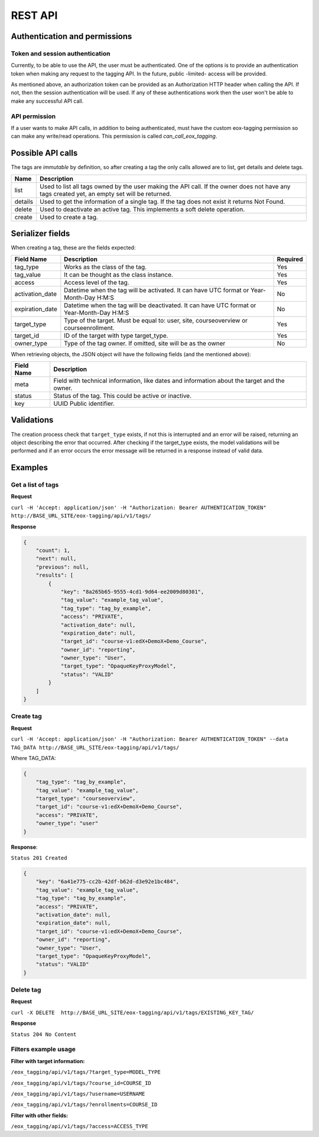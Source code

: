 REST API
=========

Authentication and permissions
--------------------------------

Token and session authentication
^^^^^^^^^^^^^^^^^^^^^^^^^^^^^^^^
Currently, to be able to use the API, the user must be authenticated. One of the options is to provide an authentication token when making
any request to the tagging API. In the future, public -limited- access will be provided.

As mentioned above, an authorization token can be provided as an Authorization HTTP header when calling the API.
If not, then the session authentication will be used. If any of these authentications work then the user won't be able to make any
successful API call.

API permission
^^^^^^^^^^^^^^^
If a user wants to make API calls, in addition to being authenticated, must have the custom eox-tagging permission so can make any write/read operations.
This permission is called `can_call_eox_tagging`.


Possible API calls
---------------------

The tags are `immutable` by definition, so after creating a tag the only calls allowed are to list, get details and delete tags.

+---------+----------------------------------------------------+
| Name    | Description                                        |
+=========+====================================================+
| list    | Used to list all tags owned by the user making the |
|         | API call. If the owner does not have any tags      |
|         | created yet, an empty set will be returned.        |
+---------+----------------------------------------------------+
| details | Used to get the information of a single tag. If    |
|         | the tag does not exist it returns Not Found.       |
+---------+----------------------------------------------------+
| delete  | Used to deactivate an active tag. This implements  |
|         | a soft delete operation.                           |
+---------+----------------------------------------------------+
| create  | Used to create a tag.                              |
+---------+----------------------------------------------------+


Serializer fields
------------------

When creating a tag, these are the fields expected:

+-----------------+--------------------------------------------------+----------+
| Field Name      | Description                                      | Required |
+=================+==================================================+==========+
| tag_type        | Works as the class of the tag.                   | Yes      |
+-----------------+--------------------------------------------------+----------+
| tag_value       | It can be thought as the class instance.         | Yes      |
+-----------------+--------------------------------------------------+----------+
| access          | Access level of the tag.                         | Yes      |
+-----------------+--------------------------------------------------+----------+
| activation_date | Datetime when the tag will be activated.         | No       |
|                 | It can have UTC format or Year-Month-Day H:M:S   |          |
+-----------------+--------------------------------------------------+----------+
| expiration_date | Datetime when the tag will be deactivated.       | No       |
|                 | It can have UTC format or Year-Month-Day H:M:S   |          |
+-----------------+--------------------------------------------------+----------+
| target_type     | Type of the target. Must be equal to: user, site,| Yes      |
|                 | courseoverview or courseenrollment.              |          |
+-----------------+--------------------------------------------------+----------+
| target_id       | ID of the target with type target_type.          | Yes      |
+-----------------+--------------------------------------------------+----------+
| owner_type      | Type of the tag owner. If omitted, site will be  | No       |
|                 | as the owner                                     |          |
+-----------------+--------------------------------------------------+----------+

When retrieving objects, the JSON object will have the following fields (and the mentioned above):

+------------+---------------------------------------------------+
| Field Name | Description                                       |
+============+===================================================+
| meta       | Field with technical information, like dates and  |
|            | information about the target and the owner.       |
+------------+---------------------------------------------------+
| status     | Status of the tag. This could be active or        |
|            | inactive.                                         |
+------------+---------------------------------------------------+
| key        | UUID Public identifier.                           |
+------------+---------------------------------------------------+


Validations
-----------

The creation process check that ``target_type`` exists, if not this is interrupted and an error
will be raised, returning an object describing the error that occurred. After checking if the target_type exists, the model validations
will be performed and if an error occurs the error message will be returned in a response instead of valid data.


Examples
--------

Get a list of tags
^^^^^^^^^^^^^^^^^^

**Request**

``curl -H 'Accept: application/json' -H "Authorization: Bearer AUTHENTICATION_TOKEN" http://BASE_URL_SITE/eox-tagging/api/v1/tags/``

**Response**

.. code-block:: JSON

        {
            "count": 1,
            "next": null,
            "previous": null,
            "results": [
                {
                    "key": "8a265b65-9555-4cd1-9d64-ee2009d80301",
                    "tag_value": "example_tag_value",
                    "tag_type": "tag_by_example",
                    "access": "PRIVATE",
                    "activation_date": null,
                    "expiration_date": null,
                    "target_id": "course-v1:edX+DemoX+Demo_Course",
                    "owner_id": "reporting",
                    "owner_type": "User",
                    "target_type": "OpaqueKeyProxyModel",
                    "status": "VALID"
                }
            ]
        }

Create tag
^^^^^^^^^^

**Request**

``curl -H 'Accept: application/json' -H "Authorization: Bearer AUTHENTICATION_TOKEN" --data TAG_DATA http://BASE_URL_SITE/eox-tagging/api/v1/tags/``

Where TAG_DATA:

.. code-block:: JSON

        {
            "tag_type": "tag_by_example",
            "tag_value": "example_tag_value",
            "target_type": "courseoverview",
            "target_id": "course-v1:edX+DemoX+Demo_Course",
            "access": "PRIVATE",
            "owner_type": "user"
        }


**Response**:

``Status 201 Created``

.. code-block:: JSON

        {
            "key": "6a41e775-cc2b-42df-b62d-d3e92e1bc484",
            "tag_value": "example_tag_value",
            "tag_type": "tag_by_example",
            "access": "PRIVATE",
            "activation_date": null,
            "expiration_date": null,
            "target_id": "course-v1:edX+DemoX+Demo_Course",
            "owner_id": "reporting",
            "owner_type": "User",
            "target_type": "OpaqueKeyProxyModel",
            "status": "VALID"
        }

Delete tag
^^^^^^^^^^

**Request**

``curl -X DELETE  http://BASE_URL_SITE/eox-tagging/api/v1/tags/EXISTING_KEY_TAG/``

**Response**

``Status 204 No Content``


Filters example usage
^^^^^^^^^^^^^^^^^^^^^^

**Filter with target information:**

``/eox_tagging/api/v1/tags/?target_type=MODEL_TYPE``

``/eox_tagging/api/v1/tags/?course_id=COURSE_ID``

``/eox_tagging/api/v1/tags/?username=USERNAME``

``/eox_tagging/api/v1/tags/?enrollments=COURSE_ID``

**Filter with other fields:**

``/eox_tagging/api/v1/tags/?access=ACCESS_TYPE``
